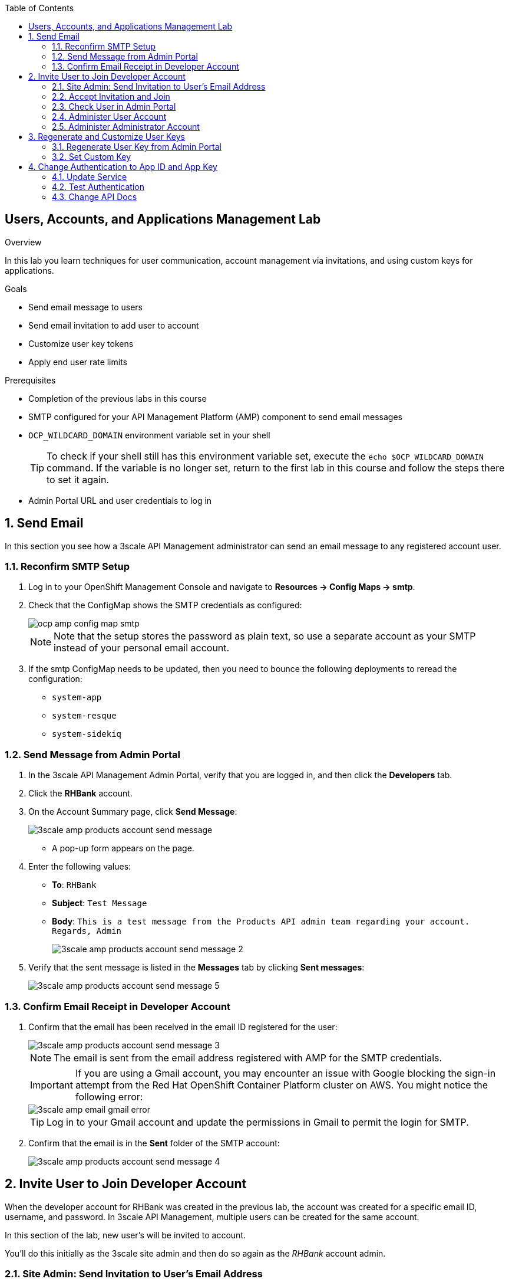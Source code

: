 :scrollbar:
:data-uri:
:toc2:



== Users, Accounts, and Applications Management Lab

.Overview

In this lab you learn techniques for user communication, account management via invitations, and using custom keys for applications. 



.Goals

* Send email message to users
* Send email invitation to add user to account
* Customize user key tokens
* Apply end user rate limits

.Prerequisites
* Completion of the previous labs in this course
* SMTP configured for your API Management Platform (AMP) component to send email messages
* `OCP_WILDCARD_DOMAIN` environment variable set in your shell
+
TIP: To check if your shell still has this environment variable set, execute the `echo $OCP_WILDCARD_DOMAIN` command. If the variable is no longer set, return to the first lab in this course and follow the steps there to set it again.

* Admin Portal URL and user credentials to log in

:numbered:


== Send Email

In this section you see how a 3scale API Management administrator can send an email message to any registered account user.

=== Reconfirm SMTP Setup

. Log in to your OpenShift Management Console and navigate to *Resources -> Config Maps -> smtp*.
. Check that the ConfigMap shows the SMTP credentials as configured:
+
image::images/ocp_amp_config_map_smtp.png[]
+
NOTE: Note that the setup stores the password as plain text, so use a separate account as your SMTP instead of your personal email account.
+
. If the smtp ConfigMap needs to be updated, then you need to bounce the following deployments to reread the configuration:
** `system-app`
** `system-resque`
** `system-sidekiq`


=== Send Message from Admin Portal

. In the 3scale API Management Admin Portal, verify that you are logged in, and then click the *Developers* tab.
. Click the *RHBank* account.
. On the Account Summary page, click *Send Message*:
+
image::images/3scale_amp_products_account_send_message.png[]

* A pop-up form appears on the page.
. Enter the following values:
* *To*: `RHBank`
* *Subject*: `Test Message`
* *Body*: `This is a test message from the Products API admin team regarding your account. Regards, Admin`
+
image::images/3scale_amp_products_account_send_message_2.png[]

. Verify that the sent message is listed in the *Messages* tab by clicking *Sent messages*:
+
image::images/3scale_amp_products_account_send_message_5.png[]

=== Confirm Email Receipt in Developer Account

. Confirm that the email has been received in the email ID registered for the user:
+
image::images/3scale_amp_products_account_send_message_3.png[]
+
NOTE: The email is sent from the email address registered with AMP for the SMTP credentials.
+
====
IMPORTANT: If you are using a Gmail account, you may encounter an issue with Google blocking the sign-in attempt from the Red Hat OpenShift Container Platform cluster on AWS. You might notice the following error:

image::images/3scale_amp_email_gmail_error.png[]
====
+
TIP: Log in to your Gmail account and update the permissions in Gmail to permit the login for SMTP.

. Confirm that the email is in the *Sent* folder of the SMTP account:
+
image::images/3scale_amp_products_account_send_message_4.png[]


== Invite User to Join Developer Account

When the developer account for RHBank was created in the previous lab, the account was created for a specific email ID, username, and password. 
In 3scale API Management, multiple users can be created for the same account. 

In this section of the lab, new user's will be invited to account.

You'll do this initially as the 3scale site admin and then do so again as the _RHBank_ account admin.

=== Site Admin: Send Invitation to User's Email Address

. Click the *Developers* tab.
. Click the *RHBank* account.
. Click *Invitations*:
+
image::images/3scale_amp_products_account_invite_user.png[]
+
. Click *Invite user*:
+
image::images/3scale_amp_products_account_invite_user_2.png[]
+
. Provide an email address of the user to be invited, and click *send*.
. Observe the status of the invitation on the Invitation page:
+
image::images/3scale_amp_products_account_invite_user_3.png[]
+
NOTE: If the user does not receive the invitation, you can resend the invitation through this link.

=== Accept Invitation and Join

. Log in to the email account of the invitee and look for the invitation email from 3scale API Management:
+
image::images/3scale_amp_products_account_invite_user_4.png[]

. Click the link in the email to join the developer account. This opens the *Invitation Sign In* form on the Developer Portal.
+

NOTE: The Developer Portal is by default restricted behind an access code, so you might encounter an error page after clicking the activation link. To prevent this, go to the *Settings -> Developer Portal* section of Admin Portal and delete the *Developer Portal Access Code*.
+
image::images/3scale_amp_products_account_invite_user_11.png[]

+
. Provide a username and password, and click *Sign up*:
+
image::images/3scale_amp_products_account_invite_user_5.png[]
+
NOTE: An invited user can check their application plan and user key by logging in to the Developer Portal. You observe this workflow in the "Custom Developer Portal" module of the course.

=== Check User in Admin Portal

. Navigate back to the Admin Portal and click *Accounts* and *RHBank*.
. Click *Users*:
+
image::images/3scale_amp_products_account_invite_user_6.png[]
+
. Observe that the new user account was created with the role `member`:
+
image::images/3scale_amp_products_account_invite_user_7.png[]
+
. Observe in the Admin Portal that an administrator has the ability to edit, suspend, delete, or update a user, including changing the user's role to the `admin` role:
+
image::images/3scale_amp_products_account_invite_user_8.png[]
+
* Because this user has access to the same applications as the account, the user can request the APIs using the same application keys that were set up for the application.

=== Administer User Account

. Access the Developer Portal and log in as the new user.
. Review your application and credentials in the portal.
. Click *Settings* and try to access the *Users* and *Invitations* links:
+
image::images/3scale_amp_products_account_invite_user_9.jpg[]
+
. Notice that you get an *Access Denied* error because these tabs are reserved for `admin` users.
. Sign out of the Developer Portal.

=== Administer Administrator Account

Previously you created an account called _RHBank_ and an account admin called: _rhbankdev_.

As an account admin, the user _rhbankdev_ can invite other users to the account.

. Log in as an `admin` user of the RHBank account (`rhbankdev`).
. Click the *Users* tab.
. Observe that you can now view the users list, and also invite users using the portal:
+
image::images/3scale_amp_products_account_invite_user_10.png[]
+
. Repeat the invite-user process through the Developer Portal.

== Regenerate and Customize User Keys

In this section you learn how users can manage the user key for accessing APIs managed by 3scale API Management. You do two procedures: regenerating the random key generated, and letting the user enter a custom key.

=== Regenerate User Key from Admin Portal

. In the Admin Portal, verify that you are logged in, and then click the *Applications* tab.
. Click *ProductsApp*
. Click *Regenerate*:
+
image::images/3scale_amp_products_app_userkey_regenerate.png[]
+
. Confirm the change by clicking *OK* in the pop-up window and verify that a new user key was generated.
. Try the request to the Product API with the old key and observe the *Authentication Failed* error.
. Retry the request with the new user key and observe that the request succeeds.
+
NOTE: Users can also manage their user key from the Developer Portal. After completing the labs in the "Custom Developer Portal" module, repeat this procedure and regenerate the user key from the Developer Portal.

=== Set Custom Key

. In the Admin Portal, verify that you are logged in, and then click the *Applications* tab.
. Click *ProductsApp*.
. Click *Set Custom Key*:
+
image::images/3scale_amp_products_app_userkey_custom.png[]
+
. Set an alphanumeric key. Use a phrase/password that is easy to remember.
+
image::images/3scale_amp_products_app_userkey_custom_2.png[]
+
. Observe that the user key was updated to your custom key.
. Test the API request by changing the user key to ensure that it works.
+
NOTE: A custom user key can also be provided in the Developer Portal.  You could perform this procedure again after completing the labs in the "Custom Developer Portal" module, and create the custom key in the Developer Portal. 

== Change Authentication to App ID and App Key

An alternative to using the API key (user key) for authentication is to use a combination of app ID and app key. In this method, the application is identified bny its app ID and then authenticated with the app key. 

In this section you change the authentication for the Products service to use the app ID and app key instead of the API key.

=== Update Service

. In the Admin Portal, verify that you are logged in, and then click the *API* tab.
. For the Products service, click *Integration*:
+
image::images/3scale_amp_products_app_appid_key.png[]
+
. Click *edit integration settings* in the Integration & Configuration page:
+
image::images/3scale_amp_products_app_appid_key_2.png[]
+
. Scroll down to the *Authentication* section, and change the authentication to *App_ID and App_Key Pair*:
+
image::images/3scale_amp_products_app_appid_key_3.png[]
+
. Click *Update Service*.
. Click *OK* in the confirmation pop-up window to accept the changes.
. Click  *Applications* and select *ProductsApp*.
. Observe that the *API Credentials* section was changed to reflect the new authentication:
+
image::images/3scale_amp_products_app_appid_key_4.png[]
+
. Click *Add Random key* to provide a new app key for this application.
. Notice that a new application key was generated. 
+
NOTE: You can generate multiple application keys. Generate one more key.


=== Test Authentication

. Navigate to *APIs* and select *Products > Integration & Configuration*.
. Click *edit APIcast configuration*:
+
image::images/3scale_amp_products_app_appid_key_5.png[]
+
. Scroll to the bottom of the page and notice that the sample curl request generated has `app_id` and `app_key` prefilled:
+
image::images/3scale_amp_products_app_appid_key_6.png[]
+
. Click *Update & test in Staging Environment and observe that the request succeeds and the integration becomes be green without errors.
. Test the other app key generated and ensure that the request succeeds.
+
NOTE: The app key can be created or deleted through the Developer Portal as well. After you have completed the "Custom Developer Portal" module, revisit this procedure and manage app keys through the Developer Portal. 

=== Change API Docs

Do this section after completing the labs in the "Custom Developer Portal" module. Because the authentication has changed from user key to app ID and app key, you need to update the Swagger API to reflect this change. As a bonus exercise, update the APIDocs as suggested in module 3, substituting the user key with app ID and app key correctly so that test requests can be sent from the Documentation page of the portal to this API endpoint.
